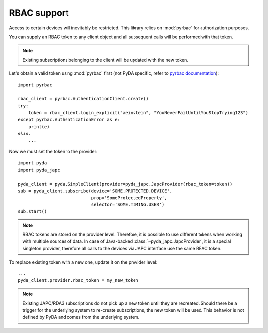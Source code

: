 RBAC support
============


Access to certain devices will inevitably be restricted. This library relies on :mod:`pyrbac` for authorization purposes.

You can supply an RBAC token to any client object and all subsequent calls will be performed with that token.

.. note:: Existing subscriptions belonging to the client will be updated with the new token.

Let's obtain a valid token using :mod:`pyrbac` first (not PyDA specific, refer to
`pyrbac documentation <https://acc-py.web.cern.ch/gitlab-mono/acc-co/cmw/cmw-core/docs/pyrbac/stable/usage.html>`_)::

    import pyrbac

    rbac_client = pyrbac.AuthenticationClient.create()
    try:
        token = rbac_client.login_explicit("aeinstein", "YouNeverFailUntilYouStopTrying123")
    except pyrbac.AuthenticationError as e:
        print(e)
    else:
        ...

Now we must set the token to the provider::

    import pyda
    import pyda_japc

    pyda_client = pyda.SimpleClient(provider=pyda_japc.JapcProvider(rbac_token=token))
    sub = pyda_client.subscribe(device='SOME.PROTECTED.DEVICE',
                                prop='SomeProtectedProperty',
                                selector='SOME.TIMING.USER')
    sub.start()

.. note:: RBAC tokens are stored on the provider level. Therefore, it is possible to use different tokens when
          working with multiple sources of data. In case of Java-backed :class:`~pyda_japc.JapcProvider`,
          it is a special singleton provider, therefore all calls to the devices via JAPC interface use the same
          RBAC token.

To replace existing token with a new one, update it on the provider level::

    ...
    pyda_client.provider.rbac_token = my_new_token

.. note:: Existing JAPC/RDA3 subscriptions do not pick up a new token until they are recreated. Should there be a
          trigger for the underlying system to re-create subscriptions, the new token will be used. This behavior
          is not defined by PyDA and comes from the underlying system.
